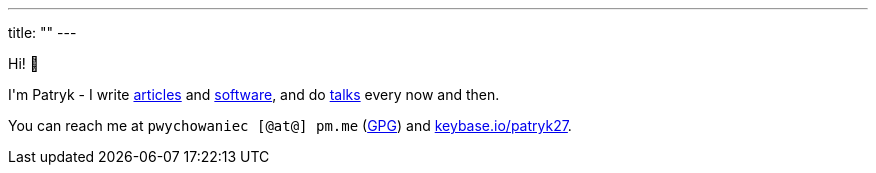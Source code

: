 ---
title: ""
---

++++
<p>
    Hi! 🖖
</p>

<p>
    I'm Patryk - I write <a href="/en/posts">articles</a> and <a href="https://github.com/Patryk27">software</a>,
    and do <a href="/en/talks">talks</a> every now and then.
</p>

<p>
    You can reach me at <kbd>pwychowaniec [@at@] pm.me</kbd> (<a href="/pwy.asc">GPG</a>) and
    <a href="https://keybase.io/patryk27">keybase.io/patryk27</a>.
</p>
++++
